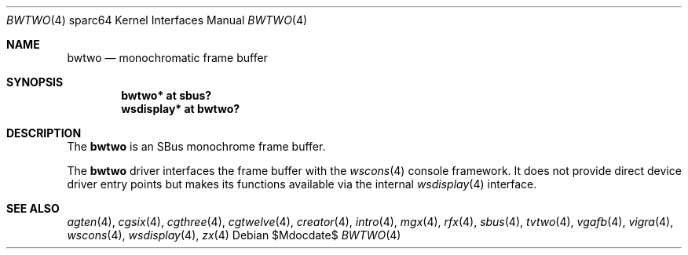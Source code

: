.\"	$OpenBSD: bwtwo.4,v 1.12 2007/05/31 19:19:57 jmc Exp $
.\"
.\" Copyright (c) 2002 Jason L. Wright (jason@thought.net)
.\" All rights reserved.
.\"
.\" Redistribution and use in source and binary forms, with or without
.\" modification, are permitted provided that the following conditions
.\" are met:
.\" 1. Redistributions of source code must retain the above copyright
.\"    notice, this list of conditions and the following disclaimer.
.\" 2. Redistributions in binary form must reproduce the above copyright
.\"    notice, this list of conditions and the following disclaimer in the
.\"    documentation and/or other materials provided with the distribution.
.\"
.\" THIS SOFTWARE IS PROVIDED BY THE AUTHOR ``AS IS'' AND ANY EXPRESS OR
.\" IMPLIED WARRANTIES, INCLUDING, BUT NOT LIMITED TO, THE IMPLIED
.\" WARRANTIES OF MERCHANTABILITY AND FITNESS FOR A PARTICULAR PURPOSE ARE
.\" DISCLAIMED.  IN NO EVENT SHALL THE AUTHOR BE LIABLE FOR ANY DIRECT,
.\" INDIRECT, INCIDENTAL, SPECIAL, EXEMPLARY, OR CONSEQUENTIAL DAMAGES
.\" (INCLUDING, BUT NOT LIMITED TO, PROCUREMENT OF SUBSTITUTE GOODS OR
.\" SERVICES; LOSS OF USE, DATA, OR PROFITS; OR BUSINESS INTERRUPTION)
.\" HOWEVER CAUSED AND ON ANY THEORY OF LIABILITY, WHETHER IN CONTRACT,
.\" STRICT LIABILITY, OR TORT (INCLUDING NEGLIGENCE OR OTHERWISE) ARISING IN
.\" ANY WAY OUT OF THE USE OF THIS SOFTWARE, EVEN IF ADVISED OF THE
.\" POSSIBILITY OF SUCH DAMAGE.
.\"
.Dd $Mdocdate$
.Dt BWTWO 4 sparc64
.Os
.Sh NAME
.Nm bwtwo
.Nd monochromatic frame buffer
.Sh SYNOPSIS
.Cd "bwtwo* at sbus?"
.Cd "wsdisplay* at bwtwo?"
.Sh DESCRIPTION
The
.Nm
is an SBus monochrome frame buffer.
.Pp
The
.Nm
driver interfaces the frame buffer with the
.Xr wscons 4
console framework.
It does not provide direct device driver entry points
but makes its functions available via the internal
.Xr wsdisplay 4
interface.
.Sh SEE ALSO
.Xr agten 4 ,
.Xr cgsix 4 ,
.Xr cgthree 4 ,
.Xr cgtwelve 4 ,
.Xr creator 4 ,
.Xr intro 4 ,
.Xr mgx 4 ,
.Xr rfx 4 ,
.Xr sbus 4 ,
.Xr tvtwo 4 ,
.Xr vgafb 4 ,
.Xr vigra 4 ,
.Xr wscons 4 ,
.Xr wsdisplay 4 ,
.Xr zx 4
